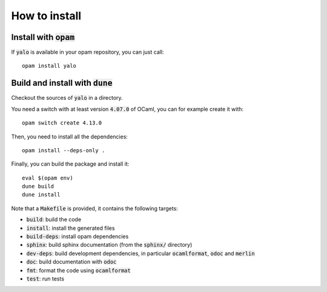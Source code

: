 How to install
==============

Install with :code:`opam`
-------------------------

If :code:`yalo` is available in your opam repository, you can just call::

  opam install yalo

Build and install with :code:`dune`
-----------------------------------

Checkout the sources of :code:`yalo` in a directory.

You need a switch with at least version :code:`4.07.0` of OCaml,
you can for example create it with::

  opam switch create 4.13.0

Then, you need to install all the dependencies::

  opam install --deps-only .

Finally, you can build the package and install it::

  eval $(opam env)
  dune build
  dune install

Note that a :code:`Makefile` is provided, it contains the following
targets:

* :code:`build`: build the code
* :code:`install`: install the generated files
* :code:`build-deps`: install opam dependencies
* :code:`sphinx`: build sphinx documentation (from the :code:`sphinx/` directory)
* :code:`dev-deps`: build development dependencies, in particular
  :code:`ocamlformat`, :code:`odoc` and :code:`merlin`
* :code:`doc`: build documentation with :code:`odoc`
* :code:`fmt`: format the code using :code:`ocamlformat`
* :code:`test`: run tests

